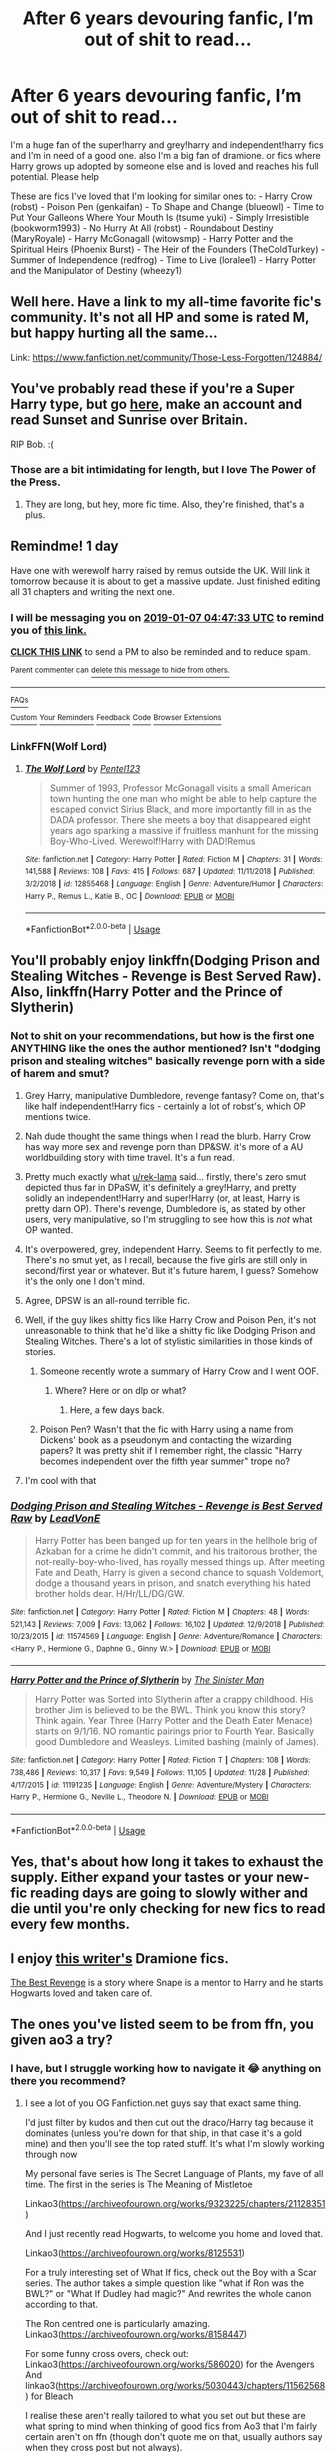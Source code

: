 #+TITLE: After 6 years devouring fanfic, I’m out of shit to read...

* After 6 years devouring fanfic, I’m out of shit to read...
:PROPERTIES:
:Author: jeankumler
:Score: 35
:DateUnix: 1546746984.0
:DateShort: 2019-Jan-06
:FlairText: Request
:END:
I'm a huge fan of the super!harry and grey!harry and independent!harry fics and I'm in need of a good one. also I'm a big fan of dramione. or fics where Harry grows up adopted by someone else and is loved and reaches his full potential. Please help

These are fics I've loved that I'm looking for similar ones to: - Harry Crow (robst) - Poison Pen (genkaifan) - To Shape and Change (blueowl) - Time to Put Your Galleons Where Your Mouth Is (tsume yuki) - Simply Irresistible (bookworm1993) - No Hurry At All (robst) - Roundabout Destiny (MaryRoyale) - Harry McGonagall (witowsmp) - Harry Potter and the Spiritual Heirs (Phoenix Burst) - The Heir of the Founders (TheColdTurkey) - Summer of Independence (redfrog) - Time to Live (loralee1) - Harry Potter and the Manipulator of Destiny (wheezy1)


** Well here. Have a link to my all-time favorite fic's community. It's not all HP and some is rated M, but happy hurting all the same...

Link: [[https://www.fanfiction.net/community/Those-Less-Forgotten/124884/]]
:PROPERTIES:
:Author: Sefera17
:Score: 8
:DateUnix: 1546749118.0
:DateShort: 2019-Jan-06
:END:


** You've probably read these if you're a Super Harry type, but go [[https://bobmin.fanficauthors.net/sunset_over_britain/index/][here]], make an account and read Sunset and Sunrise over Britain.

RIP Bob. :(
:PROPERTIES:
:Score: 5
:DateUnix: 1546749453.0
:DateShort: 2019-Jan-06
:END:

*** Those are a bit intimidating for length, but I love The Power of the Press.
:PROPERTIES:
:Author: t1mepiece
:Score: 1
:DateUnix: 1546807280.0
:DateShort: 2019-Jan-07
:END:

**** They are long, but hey, more fic time. Also, they're finished, that's a plus.
:PROPERTIES:
:Score: 2
:DateUnix: 1546815030.0
:DateShort: 2019-Jan-07
:END:


** Remindme! 1 day

Have one with werewolf harry raised by remus outside the UK. Will link it tomorrow because it is about to get a massive update. Just finished editing all 31 chapters and writing the next one.
:PROPERTIES:
:Author: Geairt_Annok
:Score: 5
:DateUnix: 1546750036.0
:DateShort: 2019-Jan-06
:END:

*** I will be messaging you on [[http://www.wolframalpha.com/input/?i=2019-01-07%2004:47:33%20UTC%20To%20Local%20Time][*2019-01-07 04:47:33 UTC*]] to remind you of [[https://www.reddit.com/r/HPfanfiction/comments/ad21cn/after_6_years_devouring_fanfic_im_out_of_shit_to/][*this link.*]]

[[http://np.reddit.com/message/compose/?to=RemindMeBot&subject=Reminder&message=%5Bhttps://www.reddit.com/r/HPfanfiction/comments/ad21cn/after_6_years_devouring_fanfic_im_out_of_shit_to/%5D%0A%0ARemindMe!%20%201%20day][*CLICK THIS LINK*]] to send a PM to also be reminded and to reduce spam.

^{Parent commenter can} [[http://np.reddit.com/message/compose/?to=RemindMeBot&subject=Delete%20Comment&message=Delete!%20edcxmfd][^{delete this message to hide from others.}]]

--------------

[[http://np.reddit.com/r/RemindMeBot/comments/24duzp/remindmebot_info/][^{FAQs}]]

[[http://np.reddit.com/message/compose/?to=RemindMeBot&subject=Reminder&message=%5BLINK%20INSIDE%20SQUARE%20BRACKETS%20else%20default%20to%20FAQs%5D%0A%0ANOTE:%20Don't%20forget%20to%20add%20the%20time%20options%20after%20the%20command.%0A%0ARemindMe!][^{Custom}]]
[[http://np.reddit.com/message/compose/?to=RemindMeBot&subject=List%20Of%20Reminders&message=MyReminders!][^{Your Reminders}]]
[[http://np.reddit.com/message/compose/?to=RemindMeBotWrangler&subject=Feedback][^{Feedback}]]
[[https://github.com/SIlver--/remindmebot-reddit][^{Code}]]
[[https://np.reddit.com/r/RemindMeBot/comments/4kldad/remindmebot_extensions/][^{Browser Extensions}]]
:PROPERTIES:
:Author: RemindMeBot
:Score: 2
:DateUnix: 1546750055.0
:DateShort: 2019-Jan-06
:END:


*** LinkFFN(Wolf Lord)
:PROPERTIES:
:Author: Geairt_Annok
:Score: 1
:DateUnix: 1546827980.0
:DateShort: 2019-Jan-07
:END:

**** [[https://www.fanfiction.net/s/12855468/1/][*/The Wolf Lord/*]] by [[https://www.fanfiction.net/u/9506407/Pentel123][/Pentel123/]]

#+begin_quote
  Summer of 1993, Professor McGonagall visits a small American town hunting the one man who might be able to help capture the escaped convict Sirius Black, and more importantly fill in as the DADA professor. There she meets a boy that disappeared eight years ago sparking a massive if fruitless manhunt for the missing Boy-Who-Lived. Werewolf!Harry with DAD!Remus
#+end_quote

^{/Site/:} ^{fanfiction.net} ^{*|*} ^{/Category/:} ^{Harry} ^{Potter} ^{*|*} ^{/Rated/:} ^{Fiction} ^{M} ^{*|*} ^{/Chapters/:} ^{31} ^{*|*} ^{/Words/:} ^{141,588} ^{*|*} ^{/Reviews/:} ^{108} ^{*|*} ^{/Favs/:} ^{415} ^{*|*} ^{/Follows/:} ^{687} ^{*|*} ^{/Updated/:} ^{11/11/2018} ^{*|*} ^{/Published/:} ^{3/2/2018} ^{*|*} ^{/id/:} ^{12855468} ^{*|*} ^{/Language/:} ^{English} ^{*|*} ^{/Genre/:} ^{Adventure/Humor} ^{*|*} ^{/Characters/:} ^{Harry} ^{P.,} ^{Remus} ^{L.,} ^{Katie} ^{B.,} ^{OC} ^{*|*} ^{/Download/:} ^{[[http://www.ff2ebook.com/old/ffn-bot/index.php?id=12855468&source=ff&filetype=epub][EPUB]]} ^{or} ^{[[http://www.ff2ebook.com/old/ffn-bot/index.php?id=12855468&source=ff&filetype=mobi][MOBI]]}

--------------

*FanfictionBot*^{2.0.0-beta} | [[https://github.com/tusing/reddit-ffn-bot/wiki/Usage][Usage]]
:PROPERTIES:
:Author: FanfictionBot
:Score: 1
:DateUnix: 1546828004.0
:DateShort: 2019-Jan-07
:END:


** You'll probably enjoy linkffn(Dodging Prison and Stealing Witches - Revenge is Best Served Raw). Also, linkffn(Harry Potter and the Prince of Slytherin)
:PROPERTIES:
:Author: Flye_Autumne
:Score: 12
:DateUnix: 1546750083.0
:DateShort: 2019-Jan-06
:END:

*** Not to shit on your recommendations, but how is the first one ANYTHING like the ones the author mentioned? Isn't "dodging prison and stealing witches" basically revenge porn with a side of harem and smut?
:PROPERTIES:
:Author: NaoSouONight
:Score: 8
:DateUnix: 1546753731.0
:DateShort: 2019-Jan-06
:END:

**** Grey Harry, manipulative Dumbledore, revenge fantasy? Come on, that's like half independent!Harry fics - certainly a lot of robst's, which OP mentions twice.
:PROPERTIES:
:Author: rek-lama
:Score: 27
:DateUnix: 1546762194.0
:DateShort: 2019-Jan-06
:END:


**** Nah dude thought the same things when I read the blurb. Harry Crow has way more sex and revenge porn than DP&SW. it's more of a AU worldbuilding story with time travel. It's a fun read.
:PROPERTIES:
:Author: Potsandsocks
:Score: 7
:DateUnix: 1546762387.0
:DateShort: 2019-Jan-06
:END:


**** Pretty much exactly what [[/u/rek-lama][u/rek-lama]] said... firstly, there's zero smut depicted thus far in DPaSW, it's definitely a grey!Harry, and pretty solidly an independent!Harry and super!Harry (or, at least, Harry is pretty darn OP). There's revenge, Dumbledore is, as stated by other users, very manipulative, so I'm struggling to see how this is /not/ what OP wanted.
:PROPERTIES:
:Author: Flye_Autumne
:Score: 3
:DateUnix: 1546778822.0
:DateShort: 2019-Jan-06
:END:


**** It's overpowered, grey, independent Harry. Seems to fit perfectly to me. There's no smut yet, as I recall, because the five girls are still only in second/first year or whatever. But it's future harem, I guess? Somehow it's the only one I don't mind.
:PROPERTIES:
:Author: cavelioness
:Score: 2
:DateUnix: 1546778565.0
:DateShort: 2019-Jan-06
:END:


**** Agree, DPSW is an all-round terrible fic.
:PROPERTIES:
:Author: avittamboy
:Score: 2
:DateUnix: 1546784386.0
:DateShort: 2019-Jan-06
:END:


**** Well, if the guy likes shitty fics like Harry Crow and Poison Pen, it's not unreasonable to think that he'd like a shitty fic like Dodging Prison and Stealing Witches. There's a lot of stylistic similarities in those kinds of stories.
:PROPERTIES:
:Author: Lord_Anarchy
:Score: 3
:DateUnix: 1546762671.0
:DateShort: 2019-Jan-06
:END:

***** Someone recently wrote a summary of Harry Crow and I went OOF.
:PROPERTIES:
:Author: avittamboy
:Score: 6
:DateUnix: 1546784223.0
:DateShort: 2019-Jan-06
:END:

****** Where? Here or on dlp or what?
:PROPERTIES:
:Author: Ignisami
:Score: 1
:DateUnix: 1546785552.0
:DateShort: 2019-Jan-06
:END:

******* Here, a few days back.
:PROPERTIES:
:Author: avittamboy
:Score: 1
:DateUnix: 1546823028.0
:DateShort: 2019-Jan-07
:END:


***** Poison Pen? Wasn't that the fic with Harry using a name from Dickens' book as a pseudonym and contacting the wizarding papers? It was pretty shit if I remember right, the classic "Harry becomes independent over the fifth year summer" trope no?
:PROPERTIES:
:Author: CloakedDarkness
:Score: 4
:DateUnix: 1546796515.0
:DateShort: 2019-Jan-06
:END:


**** I'm cool with that
:PROPERTIES:
:Author: SilenceoftheSamz
:Score: 1
:DateUnix: 1546799697.0
:DateShort: 2019-Jan-06
:END:


*** [[https://www.fanfiction.net/s/11574569/1/][*/Dodging Prison and Stealing Witches - Revenge is Best Served Raw/*]] by [[https://www.fanfiction.net/u/6791440/LeadVonE][/LeadVonE/]]

#+begin_quote
  Harry Potter has been banged up for ten years in the hellhole brig of Azkaban for a crime he didn't commit, and his traitorous brother, the not-really-boy-who-lived, has royally messed things up. After meeting Fate and Death, Harry is given a second chance to squash Voldemort, dodge a thousand years in prison, and snatch everything his hated brother holds dear. H/Hr/LL/DG/GW.
#+end_quote

^{/Site/:} ^{fanfiction.net} ^{*|*} ^{/Category/:} ^{Harry} ^{Potter} ^{*|*} ^{/Rated/:} ^{Fiction} ^{M} ^{*|*} ^{/Chapters/:} ^{48} ^{*|*} ^{/Words/:} ^{521,143} ^{*|*} ^{/Reviews/:} ^{7,009} ^{*|*} ^{/Favs/:} ^{13,062} ^{*|*} ^{/Follows/:} ^{16,102} ^{*|*} ^{/Updated/:} ^{12/9/2018} ^{*|*} ^{/Published/:} ^{10/23/2015} ^{*|*} ^{/id/:} ^{11574569} ^{*|*} ^{/Language/:} ^{English} ^{*|*} ^{/Genre/:} ^{Adventure/Romance} ^{*|*} ^{/Characters/:} ^{<Harry} ^{P.,} ^{Hermione} ^{G.,} ^{Daphne} ^{G.,} ^{Ginny} ^{W.>} ^{*|*} ^{/Download/:} ^{[[http://www.ff2ebook.com/old/ffn-bot/index.php?id=11574569&source=ff&filetype=epub][EPUB]]} ^{or} ^{[[http://www.ff2ebook.com/old/ffn-bot/index.php?id=11574569&source=ff&filetype=mobi][MOBI]]}

--------------

[[https://www.fanfiction.net/s/11191235/1/][*/Harry Potter and the Prince of Slytherin/*]] by [[https://www.fanfiction.net/u/4788805/The-Sinister-Man][/The Sinister Man/]]

#+begin_quote
  Harry Potter was Sorted into Slytherin after a crappy childhood. His brother Jim is believed to be the BWL. Think you know this story? Think again. Year Three (Harry Potter and the Death Eater Menace) starts on 9/1/16. NO romantic pairings prior to Fourth Year. Basically good Dumbledore and Weasleys. Limited bashing (mainly of James).
#+end_quote

^{/Site/:} ^{fanfiction.net} ^{*|*} ^{/Category/:} ^{Harry} ^{Potter} ^{*|*} ^{/Rated/:} ^{Fiction} ^{T} ^{*|*} ^{/Chapters/:} ^{108} ^{*|*} ^{/Words/:} ^{738,486} ^{*|*} ^{/Reviews/:} ^{10,317} ^{*|*} ^{/Favs/:} ^{9,549} ^{*|*} ^{/Follows/:} ^{11,105} ^{*|*} ^{/Updated/:} ^{11/28} ^{*|*} ^{/Published/:} ^{4/17/2015} ^{*|*} ^{/id/:} ^{11191235} ^{*|*} ^{/Language/:} ^{English} ^{*|*} ^{/Genre/:} ^{Adventure/Mystery} ^{*|*} ^{/Characters/:} ^{Harry} ^{P.,} ^{Hermione} ^{G.,} ^{Neville} ^{L.,} ^{Theodore} ^{N.} ^{*|*} ^{/Download/:} ^{[[http://www.ff2ebook.com/old/ffn-bot/index.php?id=11191235&source=ff&filetype=epub][EPUB]]} ^{or} ^{[[http://www.ff2ebook.com/old/ffn-bot/index.php?id=11191235&source=ff&filetype=mobi][MOBI]]}

--------------

*FanfictionBot*^{2.0.0-beta} | [[https://github.com/tusing/reddit-ffn-bot/wiki/Usage][Usage]]
:PROPERTIES:
:Author: FanfictionBot
:Score: 1
:DateUnix: 1546750104.0
:DateShort: 2019-Jan-06
:END:


** Yes, that's about how long it takes to exhaust the supply. Either expand your tastes or your new-fic reading days are going to slowly wither and die until you're only checking for new fics to read every few months.
:PROPERTIES:
:Author: blandge
:Score: 3
:DateUnix: 1546768797.0
:DateShort: 2019-Jan-06
:END:


** I enjoy [[https://m.fanfiction.net/u/4314892/Colubrina][this writer's]] Dramione fics.

[[https://m.fanfiction.net/s/4912291/1/The-Best-Revenge][The Best Revenge]] is a story where Snape is a mentor to Harry and he starts Hogwarts loved and taken care of.
:PROPERTIES:
:Author: sailingg
:Score: 4
:DateUnix: 1546755448.0
:DateShort: 2019-Jan-06
:END:


** The ones you've listed seem to be from ffn, you given ao3 a try?
:PROPERTIES:
:Score: 2
:DateUnix: 1546772361.0
:DateShort: 2019-Jan-06
:END:

*** I have, but I struggle working how to navigate it 😂 anything on there you recommend?
:PROPERTIES:
:Author: jeankumler
:Score: 1
:DateUnix: 1546805909.0
:DateShort: 2019-Jan-06
:END:

**** I see a lot of you OG Fanfiction.net guys say that exact same thing.

I'd just filter by kudos and then cut out the draco/Harry tag because it dominates (unless you're down for that ship, in that case it's a gold mine) and then you'll see the top rated stuff. It's what I'm slowly working through now

My personal fave series is The Secret Language of Plants, my fave of all time. The first in the series is The Meaning of Mistletoe

Linkao3([[https://archiveofourown.org/works/9323225/chapters/21128351]])

And I just recently read Hogwarts, to welcome you home and loved that.

Linkao3([[https://archiveofourown.org/works/8125531]])

For a truly interesting set of What If fics, check out the Boy with a Scar series. The author takes a simple question like "what if Ron was the BWL?" or "What If Dudley had magic?" And rewrites the whole canon according to that.

The Ron centred one is particularly amazing. Linkao3([[https://archiveofourown.org/works/8158447]])

For some funny cross overs, check out: Linkao3([[https://archiveofourown.org/works/586020]]) for the Avengers And linkao3([[https://archiveofourown.org/works/5030443/chapters/11562568]]) for Bleach

I realise these aren't really tailored to what you set out but these are what spring to mind when thinking of good fics from Ao3 that I'm fairly certain aren't on ffn (though don't quote me on that, usually authors say when they cross post but not always).

Another tip for ao3, is find a niche tag and sort by kudos through that. You like super Harry? Use the super!harry tag. Grey Harry? Slytherin harry? Independent Harry? Time Travel? Obscure ships? That One Trope That Just Does It For You? There's a tag for that. It's why I love ao3, super easy to find my niche.
:PROPERTIES:
:Score: 4
:DateUnix: 1546806982.0
:DateShort: 2019-Jan-07
:END:

***** You are WONDERFUL!!!! Seriously this is a gold mine!!! I never would have thought so much was there! I've been reading ffn for years religiously because ao3 was daunting, so I'm incredibly excited to explore it!!! Thank you!!! - a very grateful Slytherin girl
:PROPERTIES:
:Author: jeankumler
:Score: 1
:DateUnix: 1546812720.0
:DateShort: 2019-Jan-07
:END:

****** Haha I'm glad! I suppose I've had the advantage of it being the platform I found first so I wasn't accustomed to anything yet. I've been thinking about making a post over in [[/r/fanfiction][r/fanfiction]] to go more in-depth on it because it seems to crop up a lot. So no problem! - also a Slytherin girl, glad you can find more fic :P
:PROPERTIES:
:Score: 2
:DateUnix: 1546814055.0
:DateShort: 2019-Jan-07
:END:


***** [[https://archiveofourown.org/works/9323225][*/The Meaning of Mistletoe/*]] by [[https://www.archiveofourown.org/users/Endrina/pseuds/Endrina][/Endrina/]]

#+begin_quote
  “Just... tell me. Tell me what is going on, Snape.”What was going on was that Severus Snape had no trouble tracking down one Petunia Evans, now Dursley, to a little town in Surrey where he saw how exactly she was treating her nephew. Which somehow led to last night and Severus knocking on Lupin's door with a toddler half-asleep in his arms.
#+end_quote

^{/Site/:} ^{Archive} ^{of} ^{Our} ^{Own} ^{*|*} ^{/Fandom/:} ^{Harry} ^{Potter} ^{-} ^{J.} ^{K.} ^{Rowling} ^{*|*} ^{/Published/:} ^{2017-01-14} ^{*|*} ^{/Completed/:} ^{2017-01-28} ^{*|*} ^{/Words/:} ^{30719} ^{*|*} ^{/Chapters/:} ^{3/3} ^{*|*} ^{/Comments/:} ^{242} ^{*|*} ^{/Kudos/:} ^{1597} ^{*|*} ^{/Bookmarks/:} ^{235} ^{*|*} ^{/Hits/:} ^{21858} ^{*|*} ^{/ID/:} ^{9323225} ^{*|*} ^{/Download/:} ^{[[https://archiveofourown.org/downloads/En/Endrina/9323225/The%20Meaning%20of%20Mistletoe.epub?updated_at=1511979795][EPUB]]} ^{or} ^{[[https://archiveofourown.org/downloads/En/Endrina/9323225/The%20Meaning%20of%20Mistletoe.mobi?updated_at=1511979795][MOBI]]}

--------------

[[https://archiveofourown.org/works/8125531][*/Hogwarts, to welcome you home/*]] by [[https://www.archiveofourown.org/users/FaceChanger/pseuds/gedsparrowhawk][/gedsparrowhawk (FaceChanger)/]]

#+begin_quote
  “You understand, Professor,” Harry began, after a moment, “that I don't have my N.E.W.T.s. I never even finished seventh year. Between everything, I never had a chance the first time around, and then afterwards there didn't seem to be much point. Hermione argued for it, of course, but I was so tired of Britain. So technically, I am completely unqualified for the position.”“Quite a way to begin an interview, Mr. Potter,” McGonagall said, dryly.Or, three years after the war, Harry Potter becomes Hogwarts' newest Defense Against the Dark Arts professor.
#+end_quote

^{/Site/:} ^{Archive} ^{of} ^{Our} ^{Own} ^{*|*} ^{/Fandom/:} ^{Harry} ^{Potter} ^{-} ^{J.} ^{K.} ^{Rowling} ^{*|*} ^{/Published/:} ^{2016-09-25} ^{*|*} ^{/Words/:} ^{11146} ^{*|*} ^{/Chapters/:} ^{1/1} ^{*|*} ^{/Comments/:} ^{248} ^{*|*} ^{/Kudos/:} ^{4175} ^{*|*} ^{/Bookmarks/:} ^{1638} ^{*|*} ^{/Hits/:} ^{34885} ^{*|*} ^{/ID/:} ^{8125531} ^{*|*} ^{/Download/:} ^{[[https://archiveofourown.org/downloads/ge/gedsparrowhawk/8125531/Hogwarts%20to%20welcome%20you%20home.epub?updated_at=1543703853][EPUB]]} ^{or} ^{[[https://archiveofourown.org/downloads/ge/gedsparrowhawk/8125531/Hogwarts%20to%20welcome%20you%20home.mobi?updated_at=1543703853][MOBI]]}

--------------

[[https://archiveofourown.org/works/8158447][*/the last son/*]] by [[https://www.archiveofourown.org/users/dirgewithoutmusic/pseuds/dirgewithoutmusic][/dirgewithoutmusic/]]

#+begin_quote
  On the train platform, Harry suffered a hug from Remus, a hair ruffle from Sirius, and a "don't do anything I wouldn't do" from his mother, and then he ran for the brick wall, cart rattling before him. The snowy owl they'd gotten him hooted softly in protest. Harry had named her Ororo after the Muggle comic books his mother had introduced him to. Lily took Harry to the comic store every time he sat through a whole visit with his aunt, uncle, and cousin and didn't kick anybody unless they kicked him first. Bill tried to wipe some dirt off a dodging Ron's nose. Ginny complained loudly about being left behind. Fred and George ran off to see Lee Jordan's spider. People watched the Weasleys from all directions--they were hard to miss--and Ron's shoulders slowly rose up and up to his reddening ears. He missed the big empty orchards behind the Burrow already. Ron was one of the last people on the train. He slid past staring eyes and finally stepped himself into an almost unoccupied compartment-- there was just one small boy tucked in there. He had messy dark hair, slightly askew round glasses, and a comic book held up in front of his nose. "Is it okay if I sit here?" said Ron. "Everywhere else is full."
#+end_quote

^{/Site/:} ^{Archive} ^{of} ^{Our} ^{Own} ^{*|*} ^{/Fandom/:} ^{Harry} ^{Potter} ^{-} ^{J.} ^{K.} ^{Rowling} ^{*|*} ^{/Published/:} ^{2016-09-29} ^{*|*} ^{/Words/:} ^{13051} ^{*|*} ^{/Chapters/:} ^{1/1} ^{*|*} ^{/Comments/:} ^{296} ^{*|*} ^{/Kudos/:} ^{4489} ^{*|*} ^{/Bookmarks/:} ^{684} ^{*|*} ^{/Hits/:} ^{44821} ^{*|*} ^{/ID/:} ^{8158447} ^{*|*} ^{/Download/:} ^{[[https://archiveofourown.org/downloads/di/dirgewithoutmusic/8158447/the%20last%20son.epub?updated_at=1497663439][EPUB]]} ^{or} ^{[[https://archiveofourown.org/downloads/di/dirgewithoutmusic/8158447/the%20last%20son.mobi?updated_at=1497663439][MOBI]]}

--------------

[[https://archiveofourown.org/works/586020][*/All Hallow's Eve - New York/*]] by [[https://www.archiveofourown.org/users/WhisperingDarkness/pseuds/WhisperingDarkness][/WhisperingDarkness/]]

#+begin_quote
  Harry Potter had never really managed a normal, peaceful Halloween, so he really shouldn't have been surprised when he was suddenly displaced from the grocery store and found himself in front of a maniacally cackling man in a very dramatic outfit.
#+end_quote

^{/Site/:} ^{Archive} ^{of} ^{Our} ^{Own} ^{*|*} ^{/Fandoms/:} ^{Harry} ^{Potter} ^{-} ^{J.} ^{K.} ^{Rowling,} ^{The} ^{Avengers} ^{<2012>,} ^{Marvel,} ^{Marvel} ^{Cinematic} ^{Universe} ^{*|*} ^{/Published/:} ^{2012-10-26} ^{*|*} ^{/Words/:} ^{1698} ^{*|*} ^{/Chapters/:} ^{1/1} ^{*|*} ^{/Comments/:} ^{116} ^{*|*} ^{/Kudos/:} ^{5936} ^{*|*} ^{/Bookmarks/:} ^{1021} ^{*|*} ^{/Hits/:} ^{56627} ^{*|*} ^{/ID/:} ^{586020} ^{*|*} ^{/Download/:} ^{[[https://archiveofourown.org/downloads/Wh/WhisperingDarkness/586020/All%20Hallows%20Eve%20New%20York.epub?updated_at=1400099425][EPUB]]} ^{or} ^{[[https://archiveofourown.org/downloads/Wh/WhisperingDarkness/586020/All%20Hallows%20Eve%20New%20York.mobi?updated_at=1400099425][MOBI]]}

--------------

[[https://archiveofourown.org/works/5030443][*/There May Be Some Collateral Damage/*]] by [[https://www.archiveofourown.org/users/metisket/pseuds/metisket][/metisket/]]

#+begin_quote
  Ichigo's been ordered to go undercover at a magic school to bodyguard a kid named Harry Potter, and this would be fine, except that he's about as good at bodyguarding as he is at magic. And he considers it a good day, magic-wise, if he hasn't set anything on fire.
#+end_quote

^{/Site/:} ^{Archive} ^{of} ^{Our} ^{Own} ^{*|*} ^{/Fandoms/:} ^{Bleach,} ^{Harry} ^{Potter} ^{-} ^{J.} ^{K.} ^{Rowling} ^{*|*} ^{/Published/:} ^{2015-10-19} ^{*|*} ^{/Completed/:} ^{2015-11-02} ^{*|*} ^{/Words/:} ^{61209} ^{*|*} ^{/Chapters/:} ^{3/3} ^{*|*} ^{/Comments/:} ^{723} ^{*|*} ^{/Kudos/:} ^{6258} ^{*|*} ^{/Bookmarks/:} ^{2644} ^{*|*} ^{/Hits/:} ^{97433} ^{*|*} ^{/ID/:} ^{5030443} ^{*|*} ^{/Download/:} ^{[[https://archiveofourown.org/downloads/me/metisket/5030443/There%20May%20Be%20Some%20Collateral.epub?updated_at=1545086267][EPUB]]} ^{or} ^{[[https://archiveofourown.org/downloads/me/metisket/5030443/There%20May%20Be%20Some%20Collateral.mobi?updated_at=1545086267][MOBI]]}

--------------

*FanfictionBot*^{2.0.0-beta} | [[https://github.com/tusing/reddit-ffn-bot/wiki/Usage][Usage]]
:PROPERTIES:
:Author: FanfictionBot
:Score: 0
:DateUnix: 1546807005.0
:DateShort: 2019-Jan-07
:END:


**** Sometimes the way to go is to search bookmarks rather than works. Bookmarkers can add their own tags that authors may not bother with. So for instance if you like indy!Harry you'd get [[https://archiveofourown.org/bookmarks/search?utf8=%E2%9C%93&bookmark_search%5Bbookmarkable_query%5D=&bookmark_search%5Bother_tag_names%5D=Independent+Harry+Potter&bookmark_search%5Bbookmarkable_type%5D=&bookmark_search%5Bbookmarkable_date%5D=&bookmark_search%5Bbookmark_query%5D=&bookmark_search%5Bother_bookmark_tag_names%5D=&bookmark_search%5Bbookmarker%5D=&bookmark_search%5Bbookmark_notes%5D=&bookmark_search%5Brec%5D=0&bookmark_search%5Bwith_notes%5D=0&bookmark_search%5Bdate%5D=&bookmark_search%5Bsort_column%5D=&commit=Search+Bookmarks][this list]] - and some of the bookmarkers might add a good amount of commentary. Or find one really good fic, see who bookmarked it, and look at their other bookmarks.

You can also try browsing the Collections to see if there's one on a topic that works for you.

And there's a searching [[https://archiveofourown.org/faq/search-and-browse?language_id=en#howtosearch][FAQ]].
:PROPERTIES:
:Author: t1mepiece
:Score: 1
:DateUnix: 1546808440.0
:DateShort: 2019-Jan-07
:END:

***** You are WONDERFUL!! I cannot thank you enough!!!
:PROPERTIES:
:Author: jeankumler
:Score: 1
:DateUnix: 1546812599.0
:DateShort: 2019-Jan-07
:END:


** Have you read Core Threads. It's a relatively enjoyable story with oneof the most Super Harry's i've ever seen.

Thanks,\\
Warryn.
:PROPERTIES:
:Author: Wassa110
:Score: 2
:DateUnix: 1546780376.0
:DateShort: 2019-Jan-06
:END:


** I'm assuming you say you're out of fic because you can no longer find stuff on FFn. And possibly Ao3. Time to find the authors who post elsewhere.

Judging by how many likes we have in common, you should try [[http://www.keiramarcos.com][Keira Marcos]]. She writes Harry/Hermione, Harry/Draco, and Harry/Hermione/Draco.
:PROPERTIES:
:Author: t1mepiece
:Score: 2
:DateUnix: 1546786664.0
:DateShort: 2019-Jan-06
:END:

*** Agreed.
:PROPERTIES:
:Author: mysexstuff
:Score: 1
:DateUnix: 1546796139.0
:DateShort: 2019-Jan-06
:END:


** linkffn(Innocent by MarauderLover7)

linkffn(The Arithmancer)

linkffn(The Accidental Animagus)

linkffn(Harry Potter and the Deus Ex Machina)
:PROPERTIES:
:Author: 15_Redstones
:Score: 2
:DateUnix: 1546759338.0
:DateShort: 2019-Jan-06
:END:

*** [[https://www.fanfiction.net/s/9469064/1/][*/Innocent/*]] by [[https://www.fanfiction.net/u/4684913/MarauderLover7][/MarauderLover7/]]

#+begin_quote
  Mr and Mrs Dursley of Number Four, Privet Drive, were happy to say they were perfectly normal, thank you very much. The same could not be said for their eight year old nephew, but his godfather wanted him anyway.
#+end_quote

^{/Site/:} ^{fanfiction.net} ^{*|*} ^{/Category/:} ^{Harry} ^{Potter} ^{*|*} ^{/Rated/:} ^{Fiction} ^{M} ^{*|*} ^{/Chapters/:} ^{80} ^{*|*} ^{/Words/:} ^{494,191} ^{*|*} ^{/Reviews/:} ^{1,982} ^{*|*} ^{/Favs/:} ^{4,330} ^{*|*} ^{/Follows/:} ^{2,306} ^{*|*} ^{/Updated/:} ^{2/8/2014} ^{*|*} ^{/Published/:} ^{7/7/2013} ^{*|*} ^{/Status/:} ^{Complete} ^{*|*} ^{/id/:} ^{9469064} ^{*|*} ^{/Language/:} ^{English} ^{*|*} ^{/Genre/:} ^{Drama/Family} ^{*|*} ^{/Characters/:} ^{Harry} ^{P.,} ^{Sirius} ^{B.} ^{*|*} ^{/Download/:} ^{[[http://www.ff2ebook.com/old/ffn-bot/index.php?id=9469064&source=ff&filetype=epub][EPUB]]} ^{or} ^{[[http://www.ff2ebook.com/old/ffn-bot/index.php?id=9469064&source=ff&filetype=mobi][MOBI]]}

--------------

[[https://www.fanfiction.net/s/10070079/1/][*/The Arithmancer/*]] by [[https://www.fanfiction.net/u/5339762/White-Squirrel][/White Squirrel/]]

#+begin_quote
  Hermione grows up as a maths whiz instead of a bookworm and tests into Arithmancy in her first year. With the help of her friends and Professor Vector, she puts her superhuman spellcrafting skills to good use in the fight against Voldemort. Years 1-4. Sequel posted.
#+end_quote

^{/Site/:} ^{fanfiction.net} ^{*|*} ^{/Category/:} ^{Harry} ^{Potter} ^{*|*} ^{/Rated/:} ^{Fiction} ^{T} ^{*|*} ^{/Chapters/:} ^{84} ^{*|*} ^{/Words/:} ^{529,133} ^{*|*} ^{/Reviews/:} ^{4,386} ^{*|*} ^{/Favs/:} ^{4,998} ^{*|*} ^{/Follows/:} ^{3,644} ^{*|*} ^{/Updated/:} ^{8/22/2015} ^{*|*} ^{/Published/:} ^{1/31/2014} ^{*|*} ^{/Status/:} ^{Complete} ^{*|*} ^{/id/:} ^{10070079} ^{*|*} ^{/Language/:} ^{English} ^{*|*} ^{/Characters/:} ^{Harry} ^{P.,} ^{Ron} ^{W.,} ^{Hermione} ^{G.,} ^{S.} ^{Vector} ^{*|*} ^{/Download/:} ^{[[http://www.ff2ebook.com/old/ffn-bot/index.php?id=10070079&source=ff&filetype=epub][EPUB]]} ^{or} ^{[[http://www.ff2ebook.com/old/ffn-bot/index.php?id=10070079&source=ff&filetype=mobi][MOBI]]}

--------------

[[https://www.fanfiction.net/s/9863146/1/][*/The Accidental Animagus/*]] by [[https://www.fanfiction.net/u/5339762/White-Squirrel][/White Squirrel/]]

#+begin_quote
  Harry escapes the Dursleys with a unique bout of accidental magic and eventually winds up at the Grangers' house. Now, he has what he always wanted: a loving family, and he'll need their help to take on the magical world and vanquish the dark lord who has pursued him from birth. Years 1-4. Sequel posted.
#+end_quote

^{/Site/:} ^{fanfiction.net} ^{*|*} ^{/Category/:} ^{Harry} ^{Potter} ^{*|*} ^{/Rated/:} ^{Fiction} ^{T} ^{*|*} ^{/Chapters/:} ^{112} ^{*|*} ^{/Words/:} ^{697,191} ^{*|*} ^{/Reviews/:} ^{4,707} ^{*|*} ^{/Favs/:} ^{7,068} ^{*|*} ^{/Follows/:} ^{6,594} ^{*|*} ^{/Updated/:} ^{7/30/2016} ^{*|*} ^{/Published/:} ^{11/20/2013} ^{*|*} ^{/Status/:} ^{Complete} ^{*|*} ^{/id/:} ^{9863146} ^{*|*} ^{/Language/:} ^{English} ^{*|*} ^{/Characters/:} ^{Harry} ^{P.,} ^{Hermione} ^{G.} ^{*|*} ^{/Download/:} ^{[[http://www.ff2ebook.com/old/ffn-bot/index.php?id=9863146&source=ff&filetype=epub][EPUB]]} ^{or} ^{[[http://www.ff2ebook.com/old/ffn-bot/index.php?id=9863146&source=ff&filetype=mobi][MOBI]]}

--------------

[[https://www.fanfiction.net/s/8895954/1/][*/Harry Potter and the Deus Ex Machina/*]] by [[https://www.fanfiction.net/u/2410827/Karmic-Acumen][/Karmic Acumen/]]

#+begin_quote
  It was a normal day, until newly turned 8 year-old Harry Potter decided to make a wish upon the dog star (even though he'd almost never actually seen it) and set off something in the Unlabeled Room in the Department of Mysteries. Turns out Dumbledore was wrong. Again. It wasn't love that the Unspeakables were studying down there.
#+end_quote

^{/Site/:} ^{fanfiction.net} ^{*|*} ^{/Category/:} ^{Harry} ^{Potter} ^{*|*} ^{/Rated/:} ^{Fiction} ^{T} ^{*|*} ^{/Chapters/:} ^{22} ^{*|*} ^{/Words/:} ^{292,433} ^{*|*} ^{/Reviews/:} ^{1,045} ^{*|*} ^{/Favs/:} ^{3,287} ^{*|*} ^{/Follows/:} ^{1,798} ^{*|*} ^{/Updated/:} ^{12/22/2013} ^{*|*} ^{/Published/:} ^{1/10/2013} ^{*|*} ^{/Status/:} ^{Complete} ^{*|*} ^{/id/:} ^{8895954} ^{*|*} ^{/Language/:} ^{English} ^{*|*} ^{/Genre/:} ^{Adventure/Supernatural} ^{*|*} ^{/Characters/:} ^{Harry} ^{P.,} ^{Sirius} ^{B.,} ^{Regulus} ^{B.,} ^{Marius} ^{B.} ^{*|*} ^{/Download/:} ^{[[http://www.ff2ebook.com/old/ffn-bot/index.php?id=8895954&source=ff&filetype=epub][EPUB]]} ^{or} ^{[[http://www.ff2ebook.com/old/ffn-bot/index.php?id=8895954&source=ff&filetype=mobi][MOBI]]}

--------------

*FanfictionBot*^{2.0.0-beta} | [[https://github.com/tusing/reddit-ffn-bot/wiki/Usage][Usage]]
:PROPERTIES:
:Author: FanfictionBot
:Score: 0
:DateUnix: 1546759367.0
:DateShort: 2019-Jan-06
:END:


** 6 years? Jesus. I already ran out of stuff to read (any rating, +80k words, not glorified "harry/all/mpreg" smut) on fanfiction.net and I have only been reading for a couple months.

You might want to start looking into cross overs. Some of them are pretty great.
:PROPERTIES:
:Author: NaoSouONight
:Score: 3
:DateUnix: 1546753592.0
:DateShort: 2019-Jan-06
:END:

*** I don't think you've looked to indepth -- I've been reading fanfic for ~6 years as well, and still have a big list of stuff I want to read. My only real requirements when i was younger was the longer the better -- I've read a ton of million word + things // series, now i like that 4-600k word per book sweetspot. Not to say I won't read shorter stuff, but I hate reading 40-150k because by the time you're invested, its over.
:PROPERTIES:
:Author: ministrike4
:Score: 12
:DateUnix: 1546755810.0
:DateShort: 2019-Jan-06
:END:

**** Wow. That describes me to a T. I started reading less than a year ago and still think I need longer fics. I'm slowly learning to branch out from my fav pairings and it's opened so many more options.
:PROPERTIES:
:Author: I_Am_A_Peasant
:Score: 2
:DateUnix: 1546757568.0
:DateShort: 2019-Jan-06
:END:


*** 17 years here. Always moving on to a new fandom/ships. After a year or two you can go back to your fav's and see what new stuff has been written. Right now i am in a Marvel phase (never read marvel before!). It's exciting discovering a brand new world :) My primary fandom has always been harry potter though, and i never run out - just be open to try new things - if it is well written, it quite often doesnt matter about the ship etc.
:PROPERTIES:
:Author: SpinningDespina
:Score: 3
:DateUnix: 1546771603.0
:DateShort: 2019-Jan-06
:END:


** Out of things to read ???? Really. Son you nearly touched the surface
:PROPERTIES:
:Author: masitech
:Score: 2
:DateUnix: 1546767431.0
:DateShort: 2019-Jan-06
:END:

*** I would imagine that after six years they've read more than what has been listed
:PROPERTIES:
:Score: 6
:DateUnix: 1546772295.0
:DateShort: 2019-Jan-06
:END:


** TheMourningMadam is my favourite Dramione writer, she's got a lot of decent length stories.
:PROPERTIES:
:Author: alycat8
:Score: 1
:DateUnix: 1546775768.0
:DateShort: 2019-Jan-06
:END:


** Oh yeah, I've definitely read more than this! These are just some of my favorites!
:PROPERTIES:
:Author: jeankumler
:Score: 1
:DateUnix: 1546805960.0
:DateShort: 2019-Jan-06
:END:

*** I'm honestly pretty glad you asked this because its been about 6 years since I got into fanfic as well and I've reached a similar point!

I think I'll have to venture off of ffn and into ao3 and dlp ( i once tried dlp but didn't like the site itself)
:PROPERTIES:
:Author: ministrike4
:Score: 2
:DateUnix: 1546842923.0
:DateShort: 2019-Jan-07
:END:


** If you're interested in crossovers linkffn(A Third Path to the Future) is definitely almost all of those things and it's long and fantastic

(Warning though, it also becomes somewhat of a harem fic)
:PROPERTIES:
:Author: ZePwnzerRJ
:Score: 1
:DateUnix: 1546852715.0
:DateShort: 2019-Jan-07
:END:

*** [[https://www.fanfiction.net/s/9443327/1/][*/A Third Path to the Future/*]] by [[https://www.fanfiction.net/u/4785338/Vimesenthusiast][/Vimesenthusiast/]]

#+begin_quote
  Rescued from the Negative Zone by the Fantastic Four, Harry Potter discovers he is a mutant and decides to take up the cause of equality between mutants and humans (among other causes). How will a dimensionally displaced Harry Potter, one who is extremely intelligent, proactive and not afraid to get his hands dirty effect the marvel universe? Pairings: Harry/Jean/Ororo/others pos.
#+end_quote

^{/Site/:} ^{fanfiction.net} ^{*|*} ^{/Category/:} ^{Harry} ^{Potter} ^{+} ^{Marvel} ^{Crossover} ^{*|*} ^{/Rated/:} ^{Fiction} ^{M} ^{*|*} ^{/Chapters/:} ^{36} ^{*|*} ^{/Words/:} ^{1,628,519} ^{*|*} ^{/Reviews/:} ^{5,331} ^{*|*} ^{/Favs/:} ^{8,838} ^{*|*} ^{/Follows/:} ^{8,755} ^{*|*} ^{/Updated/:} ^{11/22} ^{*|*} ^{/Published/:} ^{6/30/2013} ^{*|*} ^{/id/:} ^{9443327} ^{*|*} ^{/Language/:} ^{English} ^{*|*} ^{/Genre/:} ^{Adventure/Romance} ^{*|*} ^{/Characters/:} ^{Harry} ^{P.,} ^{J.} ^{Grey/Marvel} ^{Girl/Phoenix} ^{*|*} ^{/Download/:} ^{[[http://www.ff2ebook.com/old/ffn-bot/index.php?id=9443327&source=ff&filetype=epub][EPUB]]} ^{or} ^{[[http://www.ff2ebook.com/old/ffn-bot/index.php?id=9443327&source=ff&filetype=mobi][MOBI]]}

--------------

*FanfictionBot*^{2.0.0-beta} | [[https://github.com/tusing/reddit-ffn-bot/wiki/Usage][Usage]]
:PROPERTIES:
:Author: FanfictionBot
:Score: 1
:DateUnix: 1546852770.0
:DateShort: 2019-Jan-07
:END:


** A word of advice - robst's fics are usually trash, and Harry Crow is A-class trash.

Maybe you'll like this one. This is by far the best indy!Harry I've read, but the author stopped it at a strange place - you can technically take it as a vague ending, or consider it abandoned. But my goodness, it is absolutely /riveting/.

linkffn(Salvation in Shadow).
:PROPERTIES:
:Author: avittamboy
:Score: 1
:DateUnix: 1546784126.0
:DateShort: 2019-Jan-06
:END:

*** [[https://www.fanfiction.net/s/9735652/1/][*/Salvation in Shadow/*]] by [[https://www.fanfiction.net/u/4666012/odev][/odev/]]

#+begin_quote
  In a world where twisting the very fabric of space and time is commonplace, Harry Potter is considered something extraordinary. Yet when he finally arrives at Hogwarts after being missing for seven years, no one can quite figure out what kind of person he is. Himself included. Darkish themes, no slash, no pairings, some lemons mixed in.
#+end_quote

^{/Site/:} ^{fanfiction.net} ^{*|*} ^{/Category/:} ^{Harry} ^{Potter} ^{*|*} ^{/Rated/:} ^{Fiction} ^{M} ^{*|*} ^{/Chapters/:} ^{25} ^{*|*} ^{/Words/:} ^{77,193} ^{*|*} ^{/Reviews/:} ^{427} ^{*|*} ^{/Favs/:} ^{1,376} ^{*|*} ^{/Follows/:} ^{1,438} ^{*|*} ^{/Updated/:} ^{11/3/2013} ^{*|*} ^{/Published/:} ^{10/3/2013} ^{*|*} ^{/id/:} ^{9735652} ^{*|*} ^{/Language/:} ^{English} ^{*|*} ^{/Genre/:} ^{Adventure} ^{*|*} ^{/Characters/:} ^{Harry} ^{P.} ^{*|*} ^{/Download/:} ^{[[http://www.ff2ebook.com/old/ffn-bot/index.php?id=9735652&source=ff&filetype=epub][EPUB]]} ^{or} ^{[[http://www.ff2ebook.com/old/ffn-bot/index.php?id=9735652&source=ff&filetype=mobi][MOBI]]}

--------------

*FanfictionBot*^{2.0.0-beta} | [[https://github.com/tusing/reddit-ffn-bot/wiki/Usage][Usage]]
:PROPERTIES:
:Author: FanfictionBot
:Score: 1
:DateUnix: 1546784139.0
:DateShort: 2019-Jan-06
:END:
